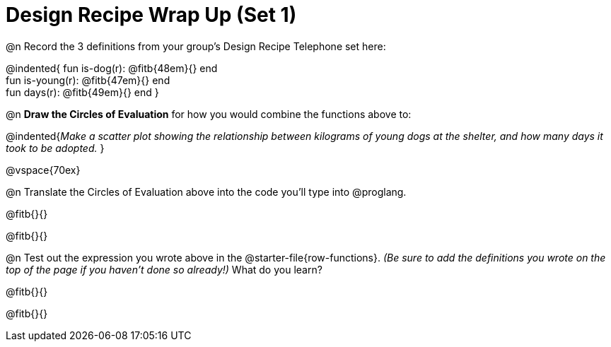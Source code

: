 = Design Recipe Wrap Up (Set 1)

@n Record the 3 definitions from your group's Design Recipe Telephone set here:

@indented{
fun is-dog(r): @fitb{48em}{} end +
fun is-young(r): @fitb{47em}{} end +
fun days(r): @fitb{49em}{} end
}

@n **Draw the Circles of Evaluation** for how you would combine the functions above to:

@indented{__Make a scatter plot showing the relationship between kilograms of young dogs at the shelter, and how many days it took to be adopted.__
}

@vspace{70ex}

@n Translate the Circles of Evaluation above into the code you'll type into @proglang.

@fitb{}{}

@fitb{}{}

@n Test out the expression you wrote above in the @starter-file{row-functions}. __(Be sure to add the definitions you wrote on the top of the page if you haven't done so already!)__ What do you learn?

@fitb{}{}

@fitb{}{}